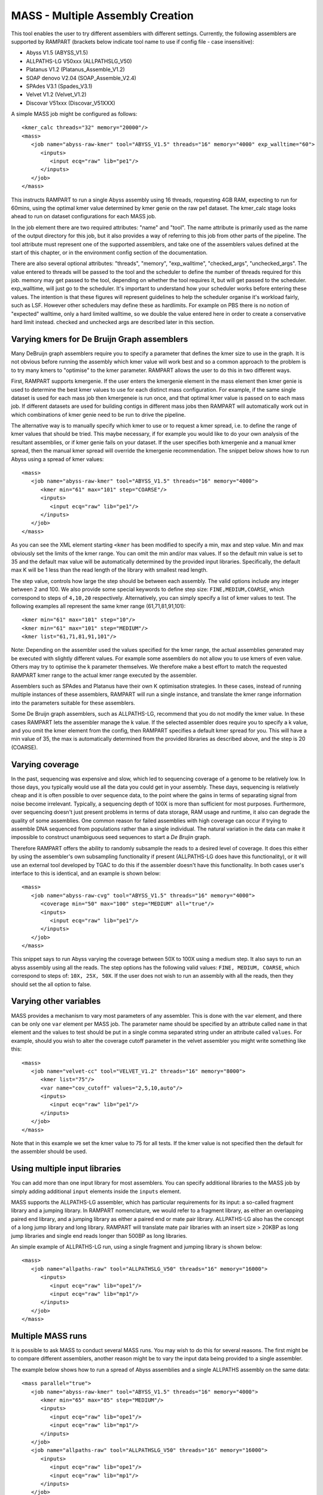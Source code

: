
.. _mass:

MASS - Multiple Assembly Creation
=================================

This tool enables the user to try different assemblers with different settings.  Currently, the following assemblers are
supported by RAMPART (brackets below indicate tool name to use if config file - case insensitive):

* Abyss V1.5 (ABYSS_V1.5)
* ALLPATHS-LG V50xxx (ALLPATHSLG_V50)
* Platanus V1.2 (Platanus_Assemble_V1.2)
* SOAP denovo V2.04 (SOAP_Assemble_V2.4)
* SPAdes V3.1 (Spades_V3.1)
* Velvet V1.2 (Velvet_V1.2)
* Discovar V51xxx (Discovar_V51XXX)


A simple MASS job might be configured as follows::

   <kmer_calc threads="32" memory="20000"/>
   <mass>
      <job name="abyss-raw-kmer" tool="ABYSS_V1.5" threads="16" memory="4000" exp_walltime="60">
         <inputs>
            <input ecq="raw" lib="pe1"/>
         </inputs>
      </job>
   </mass>

This instructs RAMPART to run a single Abyss assembly using 16 threads, requesting 4GB RAM, expecting to run for 60mins,
using the optimal kmer value determined by kmer genie on the raw pe1 dataset.  The kmer_calc stage looks ahead to run on
dataset configurations for each MASS job.

In the job element there are two required attributes: "name" and "tool".  The name attribute is primarily used as the name
of the output directory for this job, but it also provides a way of referring to this job from other parts of the pipeline.
The tool attribute must represent one of the supported assemblers, and take one of the assemblers values defined at the
start of this chapter, or in the environment config section of the documentation.

There are also several optional attributes: "threads", "memory", "exp_walltime", "checked_args", "unchecked_args".  The
value entered to threads will be passed to the tool and the scheduler to define the number of threads required for this
job.  memory may get passed to the tool, depending on whether the tool requires it, but will get passed to the scheduler.
exp_walltime, will just go to the scheduler.  It's important to understand how your scheduler works before entering these
values.  The intention is that these figures will represent guidelines to help the scheduler organise it's workload fairly,
such as LSF.  However other schedulers may define these as hardlimits.  For example on PBS there is no notion of "expected"
walltime, only a hard limited walltime, so we double the value entered here in order to create a conservative hard limit
instead.  checked and unchecked args are described later in this section.


Varying kmers for De Bruijn Graph assemblers
--------------------------------------------

Many DeBruijn graph assemblers require you to specify a parameter that defines the kmer size to use in the graph.  It is
not obvious before running the assembly which kmer value will work best and so a common approach to the problem is to
try many kmers to "optimise" to the kmer parameter.  RAMPART allows the user to do this in two different ways.

First, RAMPART supports kmergenie.  If the user enters the kmergenie element in the mass element then kmer genie is used
to determine the best kmer values to use for each distinct mass configuration.  For example, if the same single dataset is used
for each mass job then kmergeneie is run once, and that optimal kmer value is passed on to each mass job.  If different
datasets are used for building contigs in different mass jobs then RAMPART will automatically work out in which combinations
of kmer genie need to be run to drive the pipeline.

The alternative way is to manually specify which kmer to use or to request a kmer spread, i.e. to define the range of kmer
values that should be tried.  This maybe necessary, if for example you would like to do your own analysis of the resultant
assemblies, or if kmer genie fails on your dataset.  If the user specifies both kmergenie and a manual kmer spread, then
the manual kmer spread will override the kmergenie recommendation.
The snippet below shows how to run Abyss using a spread of kmer values::

   <mass>
      <job name="abyss-raw-kmer" tool="ABYSS_V1.5" threads="16" memory="4000">
         <kmer min="61" max="101" step="COARSE"/>
         <inputs>
            <input ecq="raw" lib="pe1"/>
         </inputs>
      </job>
   </mass>

As you can see the XML element starting ``<kmer`` has been modified to specify a min, max and step value.  Min and max
obviously set the limits of the kmer range.  You can omit the min and/or max values.  If so the default min value is set
to 35 and the default max value will be automatically determined by the provided input libraries.  Specifically, the default
max K will be 1 less than the read length of the library with smallest read length.

The step value, controls how large the step should be between each assembly.
The valid options include any integer between 2 and 100.  We also provide some special keywords to define step size:
``FINE,MEDIUM,COARSE``, which correspond to steps of ``4,10,20`` respectively.  Alternatively, you can
simply specify a list of kmer values to test.  The following examples all represent the same
kmer range (61,71,81,91,101)::

   <kmer min="61" max="101" step="10"/>
   <kmer min="61" max="101" step="MEDIUM"/>
   <kmer list="61,71,81,91,101"/>

Note: Depending on the assembler used the values specified for the kmer range, the actual assemblies generated may be
executed with slightly different values.  For example some assemblers do not allow you to use kmers of even value.  Others
may try to optimise the k parameter themselves.  We therefore make a best effort to match the requested RAMPART kmer
range to the actual kmer range executed by the assembler.

Assemblers such as SPAdes and Platanus have their own K optimisation strategies.  In these cases, instead of running
multiple instances of these assemblers, RAMPART will run a single instance, and translate the kmer range information
into the parameters suitable for these assemblers.

Some De Bruijn graph assemblers, such as ALLPATHS-LG, recommend that you do not modify the kmer value.  In these cases
RAMPART lets the assembler manage the k value.  If the selected assembler does require you to specify a k value, and
you omit the kmer element from the config, then RAMPART specifies a default kmer spread for you.  This will have a min
value of 35, the max is automatically determined from the provided libraries as described above, and the step is 20 (COARSE).



Varying coverage
----------------

In the past, sequencing was expensive and slow, which led to sequencing coverage of a genome to be relatively low.  In
those days, you typically would use all the data you could get in your assembly.  These days, sequencing is relatively
cheap and it is often possible to over sequence data, to the point where the gains in terms of separating signal from
noise become irrelevant.  Typically, a sequencing depth of 100X is more than sufficient for most purposes.  Furthermore, over
sequencing doesn't just present problems in terms of data storage, RAM usage and runtime, it also can degrade the
quality of some assemblies.  One common reason for failed assemblies with high coverage can occur if trying to assemble
DNA sequenced from populations rather than a single individual.  The natural variation in the data can make it impossible
to construct unambiguous seed sequences to start a *De Brujin* graph.

Therefore RAMPART offers the ability to randomly subsample the reads to a desired level of coverage.  It does this
either by using the assembler's own subsampling functionality if present (ALLPATHS-LG does have this functionality), or
it will use an external tool developed by TGAC to do this if the assembler doesn't have this functionality.  In both
cases user's interface to this is identical, and an example is shown below::

   <mass>
      <job name="abyss-raw-cvg" tool="ABYSS_V1.5" threads="16" memory="4000">
         <coverage min="50" max="100" step="MEDIUM" all="true"/>
         <inputs>
            <input ecq="raw" lib="pe1"/>
         </inputs>
      </job>
   </mass>

This snippet says to run Abyss varying the coverage between 50X to 100X using a medium step.  It also says to run an
abyss assembly using all the reads.  The step options has the following valid values: ``FINE, MEDIUM, COARSE``, which
correspond to steps of: ``10X, 25X, 50X``.  If the user does not wish to run an assembly with all the reads, then they
should set the all option to false.


Varying other variables
-----------------------

MASS provides a mechanism to vary most parameters of any assembler.  This is done with the ``var`` element, and there can
be only one ``var`` element per MASS job.  The parameter name should be specified by an attribute called ``name`` in that
element and the values to test should be put in a single comma separated string under an attribute called ``values``.  For
example, should you wish to alter the coverage cutoff parameter in the velvet assembler you might write something like this::

   <mass>
      <job name="velvet-cc" tool="VELVET_V1.2" threads="16" memory="8000">
         <kmer list="75"/>
         <var name="cov_cutoff" values="2,5,10,auto"/>
         <inputs>
            <input ecq="raw" lib="pe1"/>
         </inputs>
      </job>
   </mass>


Note that in this example we set the kmer value to 75 for all tests.  If the kmer value is not specified then the default
for the assembler should be used.


Using multiple input libraries
------------------------------

You can add more than one input library for most assemblers.  You can specify additional libraries to the MASS job by
simply adding additional ``input`` elements inside the ``inputs`` element.

MASS supports the ALLPATHS-LG assembler, which has particular requirements for its input: a so-called fragment library and a jumping
library.  In RAMPART nomenclature, we would refer to a fragment library, as either an overlapping paired end library,
and a jumping library as either a paired end or mate pair library.  ALLPATHS-LG also has the concept of a long jump
library and long library.  RAMPART will translate mate pair libraries with an insert size > 20KBP as long jump libraries
and single end reads longer than 500BP as long libraries.

An simple example of ALLPATHS-LG run, using a single fragment and jumping library is shown below::

   <mass>
      <job name="allpaths-raw" tool="ALLPATHSLG_V50" threads="16" memory="16000">
         <inputs>
            <input ecq="raw" lib="ope1"/>
            <input ecq="raw" lib="mp1"/>
         </inputs>
      </job>
   </mass>




Multiple MASS runs
------------------

It is possible to ask MASS to conduct several MASS runs.  You may wish to do this for several reasons.  The first might
be to compare different assemblers, another reason might be to vary the input data being provided to a single assembler.

The example below shows how to run a spread of Abyss assemblies and a single ALLPATHS assembly on the same data::

   <mass parallel="true">
      <job name="abyss-raw-kmer" tool="ABYSS_V1.5" threads="16" memory="4000">
         <kmer min="65" max="85" step="MEDIUM"/>
         <inputs>
            <input ecq="raw" lib="ope1"/>
            <input ecq="raw" lib="mp1"/>
         </inputs>
      </job>
      <job name="allpaths-raw" tool="ALLPATHSLG_V50" threads="16" memory="16000">
         <inputs>
            <input ecq="raw" lib="ope1"/>
            <input ecq="raw" lib="mp1"/>
         </inputs>
      </job>
   </mass>

Note that the attribute in MASS called ``parallel`` has been added and set to true.  This says to run the Abyss and
ALLPATHS assemblies in parallel in your environment.  Typically, you would be running on a cluster or some other HPC
architecture when doing this.

The next example, shows running two sets of abyss assemblies (not in parallel this time) each varying kmer values in the
same way, but one set running on error corrected data, the other on raw data::

   <mass parallel="false">
      <job name="abyss-raw-kmer" tool="ABYSS_V1.5" threads="16" memory="4000">
         <kmer min="65" max="85" step="MEDIUM"/>
         <inputs>
            <input ecq="raw" lib="pe1"/>
         </inputs>
      </job>
      <job name="abyss-raw-kmer" tool="ABYSS_V1.5" threads="16" memory="4000">
         <inputs>
            <input ecq="quake" lib="pe1"/>
         </inputs>
      </job>
   </mass>

Adding other command line arguments to the assembler
----------------------------------------------------

MASS offers two ways to add command line arguments to the assembler.  The first is via a POSIX format string containing
command line options/arguments that should be checked/validated as soon as the configuration file is parsed.  Checked
arguments undergo a limited amount of validation to check the argument name is recognized and that the argument values
(if required) are plausible.  The second method is to add a string containing unchecked arguments directly to the assembler
verbatim.  This second method is not recommended in general because any syntax error in the options will only register
once the assembler starts running, which maybe well into the workflow.  However, it is useful for working around problems that can't
be easily fixed in any other way.  For example, checked args only work if the developer has properly implemented handling
of the argument in the assembler wrapper script.  If this has not been implemented then the only way to work around the
problem is to use unchecked arguments.

The following example demonstrates how to set some checked and unchecked arguments for Abyss::

   <mass>
      <job name="abyss" tool="ABYSS_V1.5" threads="16" memory="16000"
            checked_args="-n 20 -t 250"
            unchecked_args="p=0.8 q=5 s=300 S=350">
         <kmer list="83"/>
         <inputs>
            <input ecq="raw" lib="ope1"/>
            <input ecq="raw" lib="mp1"/>
         </inputs>
      </job>
   </mass>

Note that we use POSIX format for the checked arguments, regardless of what the underlying tool typically would expect.
Unchecked arguments are passed verbatim to the tool.

You should also ensure that care is taken not to override variables, otherwise unpredictable behaviour will occur.  In
general options related to input libraries, threads/cpus, memory and kmer values are set separately.  Also remember not
to override arguments that you may be varying using a ``var`` element.


Navigating the directory structure
----------------------------------

Once MASS starts it will create a directory within the job's output directory called ``mass``.  Inside this directory you
might expect to see something like this::

  - <Job output directory>
  -- mass
  --- <mass_job_name>
  ---- <assembly> (contains output from the assembler for this assembly)
  ---- ...
  ---- unitigs (contains links to unitigs for each assembly and analysis of unitigs)
  ---- contigs (contains links to contigs for each assembly and analysis of contigs)
  ---- scaffolds (contains links to scaffolds for each assembly and analysis of scaffolds)
  --- ...

The directory structure is created as the assemblers run.  So the full file structure may not be visible straight after
MASS starts.  Also, we create the symbolic links to unitigs, contigs and scaffolds on an as needed basis.  Some assemblers
may not produce certain types of assembled sequences and in those cases we do not create the associated links directory.


Troubleshooting
---------------

Here are some issues that you might run into during the MASS stage:

1. ABySS installed but without MPI support. RAMPART requires ABySS to be configured with openmpi in order to use
parallelisation in ABySS.  If you encounter the following error message lease reinstall ABySS and specify the --with-mpi
option during configuration::

  mpirun was unable to find the specified executable file, and therefore did not launch the job.  This error was first
  reported for process rank 0; it may have occurred for other processes as well.

  NOTE: A common cause for this error is misspelling a mpirun command
      line parameter option (remember that mpirun interprets the first
      unrecognized command line token as the executable).



